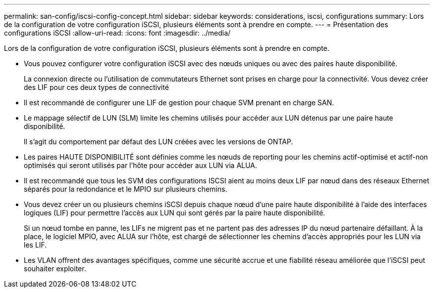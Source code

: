 ---
permalink: san-config/iscsi-config-concept.html 
sidebar: sidebar 
keywords: considerations, iscsi, configurations 
summary: Lors de la configuration de votre configuration iSCSI, plusieurs éléments sont à prendre en compte. 
---
= Présentation des configurations iSCSI
:allow-uri-read: 
:icons: font
:imagesdir: ../media/


[role="lead"]
Lors de la configuration de votre configuration iSCSI, plusieurs éléments sont à prendre en compte.

* Vous pouvez configurer votre configuration iSCSI avec des nœuds uniques ou avec des paires haute disponibilité.
+
La connexion directe ou l'utilisation de commutateurs Ethernet sont prises en charge pour la connectivité. Vous devez créer des LIF pour ces deux types de connectivité

* Il est recommandé de configurer une LIF de gestion pour chaque SVM prenant en charge SAN.
* Le mappage sélectif de LUN (SLM) limite les chemins utilisés pour accéder aux LUN détenus par une paire haute disponibilité.
+
Il s'agit du comportement par défaut des LUN créées avec les versions de ONTAP.

* Les paires HAUTE DISPONIBILITÉ sont définies comme les nœuds de reporting pour les chemins actif-optimisé et actif-non optimisés qui seront utilisés par l'hôte pour accéder aux LUN via ALUA.
* Il est recommandé que tous les SVM des configurations ISCSI aient au moins deux LIF par nœud dans des réseaux Ethernet séparés pour la redondance et le MPIO sur plusieurs chemins.
* Vous devez créer un ou plusieurs chemins iSCSI depuis chaque nœud d'une paire haute disponibilité à l'aide des interfaces logiques (LIF) pour permettre l'accès aux LUN qui sont gérés par la paire haute disponibilité.
+
Si un nœud tombe en panne, les LIFs ne migrent pas et ne partent pas des adresses IP du nœud partenaire défaillant. À la place, le logiciel MPIO, avec ALUA sur l'hôte, est chargé de sélectionner les chemins d'accès appropriés pour les LUN via les LIF.

* Les VLAN offrent des avantages spécifiques, comme une sécurité accrue et une fiabilité réseau améliorée que l'iSCSI peut souhaiter exploiter.


